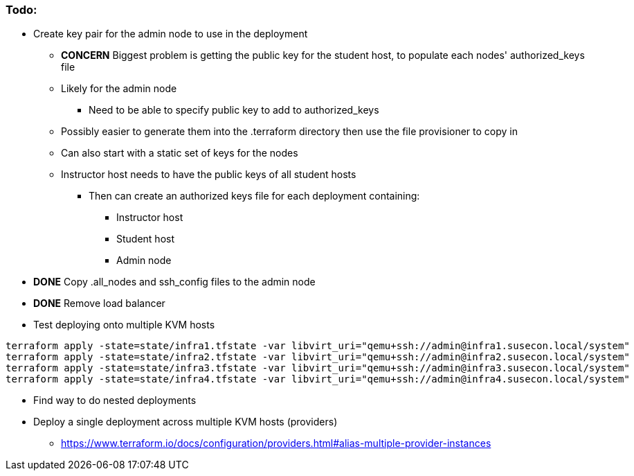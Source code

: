 === Todo:

* Create key pair for the admin node to use in the deployment
** *CONCERN* Biggest problem is getting the public key for the student host, to populate each nodes' authorized_keys file 
** Likely for the admin node
*** Need to be able to specify public key to add to authorized_keys
** Possibly easier to generate them into the .terraform directory then use the file provisioner to copy in
** Can also start with a static set of keys for the nodes
** Instructor host needs to have the public keys of all student hosts
*** Then can create an authorized keys file for each deployment containing:
**** Instructor host
**** Student host
**** Admin node

* *DONE* Copy .all_nodes and ssh_config files to the admin node

* *DONE* Remove load balancer

* Test deploying onto multiple KVM hosts
----
terraform apply -state=state/infra1.tfstate -var libvirt_uri="qemu+ssh://admin@infra1.susecon.local/system"
terraform apply -state=state/infra2.tfstate -var libvirt_uri="qemu+ssh://admin@infra2.susecon.local/system"
terraform apply -state=state/infra3.tfstate -var libvirt_uri="qemu+ssh://admin@infra3.susecon.local/system"
terraform apply -state=state/infra4.tfstate -var libvirt_uri="qemu+ssh://admin@infra4.susecon.local/system"
----


* Find way to do nested deployments

* Deploy a single deployment across multiple KVM hosts (providers)
** https://www.terraform.io/docs/configuration/providers.html#alias-multiple-provider-instances





// vim: set syntax=asciidoc:

